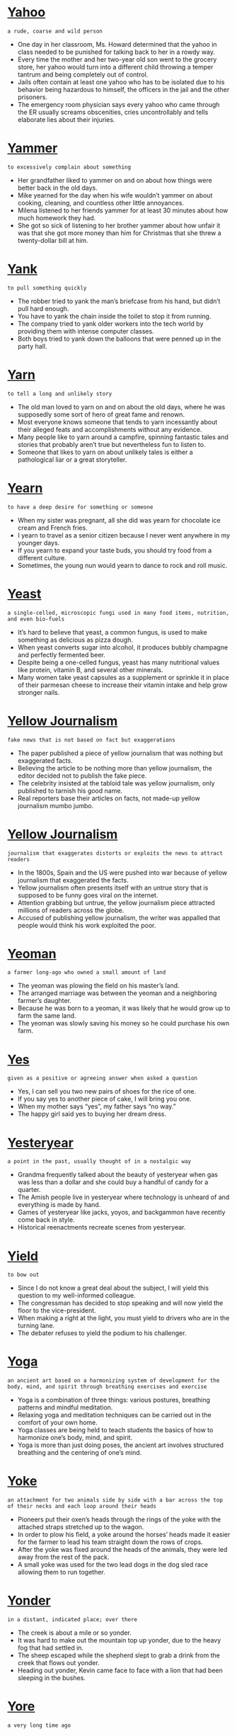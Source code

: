 * [[https://wordsinasentence.com/yahoo-in-a-sentence/][Yahoo]]

  =a rude, coarse and wild person=

  - One day in her classroom, Ms. Howard determined that the yahoo in class needed to be punished for talking back to her in a rowdy way.
  - Every time the mother and her two-year old son went to the grocery store, her yahoo would turn into a different child throwing a temper tantrum and being completely out of control.
  - Jails often contain at least one yahoo who has to be isolated due to his behavior being hazardous to himself, the officers in the jail and the other prisoners. 
  - The emergency room physician says every yahoo who came through the ER usually screams obscenities, cries uncontrollably and tells elaborate lies about their injuries.


* [[https://wordsinasentence.com/yammer-in-a-sentence/][Yammer]]

  =to excessively complain about something=

  - Her grandfather liked to yammer on and on about how things were better back in the old days.
  - Mike yearned for the day when his wife wouldn’t yammer on about cooking, cleaning, and countless other little annoyances.
  - Milena listened to her friends yammer for at least 30 minutes about how much homework they had.
  - She got so sick of listening to her brother yammer about how unfair it was that she got more money than him for Christmas that she threw a twenty-dollar bill at him.


* [[https://wordsinasentence.com/yank-in-a-sentence/][Yank]]

  =to pull something quickly=

  - The robber tried to yank the man’s briefcase from his hand, but didn’t pull hard enough.
  - You have to yank the chain inside the toilet to stop it from running.
  - The company tried to yank older workers into the tech world by providing them with intense computer classes.
  - Both boys tried to yank down the balloons that were penned up in the party hall.


* [[https://wordsinasentence.com/yarn-in-a-sentence/][Yarn]]

  =to tell a long and unlikely story=

  - The old man loved to yarn on and on about the old days, where he was supposedly some sort of hero of great fame and renown.
  - Most everyone knows someone that tends to yarn incessantly about their alleged feats and accomplishments without any evidence.
  - Many people like to yarn around a campfire, spinning fantastic tales and stories that probably aren’t true but nevertheless fun to listen to.
  - Someone that likes to yarn on about unlikely tales is either a pathological liar or a great storyteller.


* [[https://wordsinasentence.com/yearn-in-a-sentence/][Yearn]]

  =to have a deep desire for something or someone=

  - When my sister was pregnant, all she did was yearn for chocolate ice cream and French fries.
  - I yearn to travel as a senior citizen because I never went anywhere in my younger days.
  - If you yearn to expand your taste buds, you should try food from a different culture.
  - Sometimes, the young nun would yearn to dance to rock and roll music.


* [[https://wordsinasentence.com/yeast-in-a-sentence/][Yeast]]

  =a single-celled, microscopic fungi used in many food items, nutrition, and even bio-fuels=

  - It’s hard to believe that yeast, a common fungus, is used to make something as delicious as pizza dough.
  - When yeast converts sugar into alcohol, it produces bubbly champagne and perfectly fermented beer.
  - Despite being a one-celled fungus, yeast has many nutritional values like protein, vitamin B, and several other minerals.
  - Many women take yeast capsules as a supplement or sprinkle it in place of their parmesan cheese to increase their vitamin intake and help grow stronger nails.


* [[https://wordsinasentence.com/yellow-journalism-in-a-sentence/][Yellow Journalism]]

  =fake news that is not based on fact but exaggerations=

  - The paper published a piece of yellow journalism that was nothing but exaggerated facts.
  - Believing the article to be nothing more than yellow journalism, the editor decided not to publish the fake piece.
  - The celebrity insisted at the tabloid tale was yellow journalism, only published to tarnish his good name.
  - Real reporters base their articles on facts, not made-up yellow journalism mumbo jumbo.


* [[https://wordsinasentence.com/yellow-journalism-in-a-sentence-2/][Yellow Journalism]]

  =journalism that exaggerates distorts or exploits the news to attract readers=

  - In the 1800s, Spain and the US were pushed into war because of yellow journalism that exaggerated the facts.
  - Yellow journalism often presents itself with an untrue story that is supposed to be funny goes viral on the internet.
  - Attention grabbing but untrue, the yellow journalism piece attracted millions of readers across the globe.
  - Accused of publishing yellow journalism, the writer was appalled that people would think his work exploited the poor.


* [[https://wordsinasentence.com/yeoman-in-a-sentence/][Yeoman]]

  =a farmer long-ago who owned a small amount of land=

  - The yeoman was plowing the field on his master’s land.
  - The arranged marriage was between the yeoman and a neighboring farmer’s daughter.
  - Because he was born to a yeoman, it was likely that he would grow up to farm the same land.
  - The yeoman was slowly saving his money so he could purchase his own farm.


* [[https://wordsinasentence.com/yes-in-a-sentence/][Yes]]

  =given as a positive or agreeing answer when asked a question=

  - Yes, I can sell you two new pairs of shoes for the rice of one.
  - If you say yes to another piece of cake, I will bring you one.
  - When my mother says “yes”, my father says “no way.”
  - The happy girl said yes to buying her dream dress.


* [[https://wordsinasentence.com/yesteryear-in-a-sentence/][Yesteryear]]

  =a point in the past, usually thought of in a nostalgic way=

  - Grandma frequently talked about the beauty of yesteryear when gas was less than a dollar and she could buy a handful of candy for a quarter. 
  - The Amish people live in yesteryear where technology is unheard of and everything is made by hand.
  - Games of yesteryear like jacks, yoyos, and backgammon have recently come back in style.
  - Historical reenactments recreate scenes from yesteryear.


* [[https://wordsinasentence.com/yield-in-a-sentence/][Yield]]

  =to bow out=

  - Since I do not know a great deal about the subject, I will yield this question to my well-informed colleague.
  - The congressman has decided to stop speaking and will now yield the floor to the vice-president.
  - When making a right at the light, you must yield to drivers who are in the turning lane.
  - The debater refuses to yield the podium to his challenger. 


* [[https://wordsinasentence.com/yoga-in-a-sentence/][Yoga]]

  =an ancient art based on a harmonizing system of development for the body, mind, and spirit through breathing exercises and exercise=

  - Yoga is a combination of three things: various postures, breathing patterns and mindful meditation.
  - Relaxing yoga and meditation techniques can be carried out in the comfort of your own home.
  - Yoga classes are being held to teach students the basics of how to harmonize one’s body, mind, and spirit.
  - Yoga is more than just doing poses, the ancient art involves structured breathing and the centering of one’s mind.


* [[https://wordsinasentence.com/yoke-in-a-sentence/][Yoke]]

  =an attachment for two animals side by side with a bar across the top of their necks and each loop around their heads=

  - Pioneers put their oxen’s heads through the rings of the yoke with the attached straps stretched up to the wagon.
  - In order to plow his field, a yoke around the horses’ heads made it easier for the farmer to lead his team straight down the rows of crops.
  - After the yoke was fixed around the heads of the animals, they were led away from the rest of the pack.
  - A small yoke was used for the two lead dogs in the dog sled race allowing them to run together.


* [[https://wordsinasentence.com/yonder-in-a-sentence/][Yonder]]

  =in a distant, indicated place; over there=

  - The creek is about a mile or so yonder.
  - It was hard to make out the mountain top up yonder, due to the heavy fog that had settled in.
  - The sheep escaped while the shepherd slept to grab a drink from the creek that flows out yonder.
  - Heading out yonder, Kevin came face to face with a lion that had been sleeping in the bushes.


* [[https://wordsinasentence.com/yore-in-a-sentence/][Yore]]

  =a very long time ago=

  - In the days of yore, the Internet did not exist.
  - My grandmother often talks about her life of yore as a small girl.
  - As a retiring teacher, I often recall the days of yore when a chalkboard was the main method of displaying lessons.
  - The walk through the recreated slave ship took us back to a period of yore that made most of us feel sad.


* [[https://wordsinasentence.com/youth-in-a-sentence/][Youth]]

  =young people (usually considered a group)=

  - Several teenagers started a church youth group where they can pray and study.
  - While coaching the youth little league team, Liam enjoyed helping kids learn to play ball.
  - Youth are allowed to attend the event, but they cannot enter areas that are for adults only.
  - A youth movement is underway to strengthen the young people’s interest in government.


* [[https://wordsinasentence.com/yule-in-a-sentence/][Yule]]

  =an old term for the Christmas holiday=

  - The Yule holiday is when we set up trees in our homes and decorate them with ornaments and lights.
  - Our favorite holiday is Yule, in which we give presents to our loved ones and enjoy the winter weather.
  - If you live in an extremely warm locale your yule holiday may include Santa Claus but will likely not include snow.
  - No one really uses the term ‘yule’ to refer to Christmas anymore, but that is what the holiday was once called.


* [[https://wordsinasentence.com/yuletide-in-a-sentence/][Yuletide]]

  =an old term for the Christmas season=

  - Yuletide is a time in which we celebrate Christmas, but for a lot of people that season is mostly just about presents and snow.
  - You will know when Yuletide is coming based on how many Christmas cartoons are beginning to come on television.
  - The Yuletide season is my favorite, since it includes presents, snow, and of course Christmas, which is the best holiday of all.
  - I cannot imagine how some people could dislike the Yuletide season, considering how great and wonderful Christmas is.


